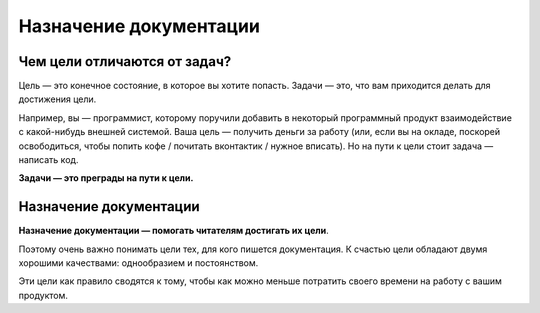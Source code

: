 Назначение документации
=======================

Чем цели отличаются от задач?
-----------------------------

Цель — это конечное состояние, в которое вы хотите попасть. Задачи — это, что вам приходится делать
для достижения цели.

Например, вы — программист, которому поручили добавить в некоторый программный продукт
взаимодействие с какой-нибудь внешней системой. Ваша цель — получить деньги за работу (или, если вы
на окладе, поскорей освободиться, чтобы попить кофе / почитать вконтактик / нужное вписать). Но
на пути к цели стоит задача — написать код.

**Задачи — это преграды на пути к цели.**

Назначение документации
-----------------------

**Назначение документации — помогать читателям достигать их цели**.

Поэтому очень важно понимать цели тех, для кого пишется документация. К счастью цели обладают двумя
хорошими качествами: однообразием и постоянством.

Эти цели как правило сводятся к тому, чтобы как можно меньше потратить своего времени на работу с
вашим продуктом.
